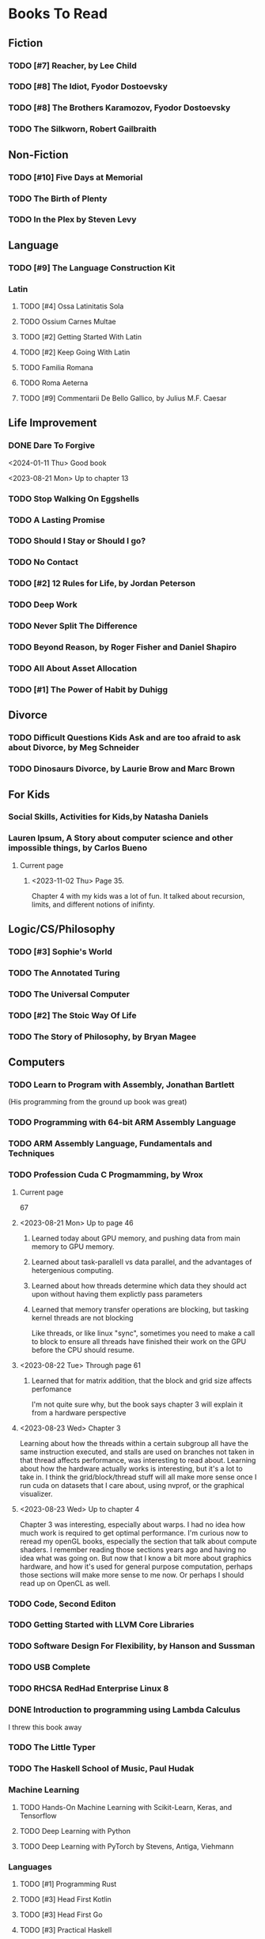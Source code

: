 #+PRIORITIES: 1 10 5

* Books To Read
** Fiction
*** TODO [#7] Reacher, by Lee Child
*** TODO [#8] The Idiot, Fyodor Dostoevsky
*** TODO [#8] The Brothers Karamozov, Fyodor Dostoevsky
*** TODO The Silkworn, Robert Gailbraith
** Non-Fiction
*** TODO [#10] Five Days at Memorial
*** TODO The Birth of Plenty
*** TODO In the Plex by Steven Levy
** Language
*** TODO [#9] The Language Construction Kit
*** Latin
**** TODO [#4] Ossa Latinitatis Sola
**** TODO Ossium Carnes Multae
**** TODO [#2] Getting Started With Latin
**** TODO [#2] Keep Going With Latin
**** TODO Familia Romana
**** TODO Roma Aeterna
**** TODO [#9] Commentarii De Bello Gallico, by Julius M.F. Caesar
** Life Improvement
*** DONE Dare To Forgive
<2024-01-11 Thu> Good book

<2023-08-21 Mon> Up to chapter 13

*** TODO Stop Walking On Eggshells
*** TODO A Lasting Promise
*** TODO Should I Stay or Should I go?
*** TODO No Contact
*** TODO [#2] 12 Rules for Life, by Jordan Peterson
*** TODO Deep Work
*** TODO Never Split The Difference
*** TODO Beyond Reason, by Roger Fisher and Daniel Shapiro
*** TODO All About Asset Allocation
*** TODO [#1] The Power of Habit by Duhigg
** Divorce
*** TODO Difficult Questions Kids Ask and are too afraid to ask about Divorce, by Meg Schneider
*** TODO Dinosaurs Divorce, by Laurie Brow and Marc Brown
** For Kids
*** Social Skills, Activities for Kids,by Natasha Daniels
*** Lauren Ipsum, A Story about computer science and other impossible things, by Carlos Bueno
**** Current page
***** <2023-11-02 Thu> Page 35.
Chapter 4 with my kids was a lot of fun.  It talked about recursion, limits, and different notions of inifinty.
** Logic/CS/Philosophy
*** TODO [#3] Sophie's World
*** TODO The Annotated Turing
*** TODO The Universal Computer
*** TODO [#2] The Stoic Way Of Life
*** TODO The Story of Philosophy, by Bryan Magee
** Computers
*** TODO Learn to Program with Assembly, Jonathan Bartlett
(His programming from the ground up book was great)
*** TODO Programming with 64-bit ARM Assembly Language
*** TODO ARM Assembly Language, Fundamentals and Techniques
*** TODO Profession Cuda C Progmamming, by Wrox

**** Current page
67
**** <2023-08-21 Mon> Up to page 46
***** Learned today about GPU memory, and pushing data from main memory to GPU memory.
***** Learned about task-parallell vs data parallel, and the advantages of hetergenious computing.
***** Learned about how threads determine which data they should act upon without having them explictly pass parameters
***** Learned that memory transfer operations are blocking, but tasking kernel threads are not blocking
Like threads, or like linux "sync", sometimes you need to make a call to block to ensure
all threads have finished their work on the GPU before the CPU should resume.
**** <2023-08-22 Tue> Through page 61
***** Learned that for matrix addition, that the block and grid size affects perfomance
I'm not quite sure why, but the book says chapter 3 will explain it from a hardware perspective
**** <2023-08-23 Wed> Chapter 3
Learning about how the threads within a certain subgroup all have the same instruction executed,
and stalls are used on branches not taken in that thread affects performance, was interesting to read
about.  Learning about how the hardware actually works is interesting, but it's a lot to take in.
I think the grid/block/thread stuff will all make more sense once I run cuda on datasets that I care
about, using nvprof, or the graphical visualizer.
**** <2023-08-23 Wed> Up to chapter 4
Chapter 3 was interesting, especially about warps.  I had no idea how much work is required
to get optimal performance.  I'm curious now to reread my openGL books, especially the section
that talk about compute shaders.  I remember reading those sections years ago and having no idea
what was going on.  But now that I know a bit more about graphics hardware, and how it's used
for general purpose computation, perhaps those sections will make more sense to me now.  Or
perhaps I should read up on OpenCL as well.


*** TODO Code, Second Editon
*** TODO Getting Started with LLVM Core Libraries
*** TODO Software Design For Flexibility, by Hanson and Sussman
*** TODO USB Complete
*** TODO RHCSA RedHad Enterprise Linux 8
*** DONE Introduction to programming using Lambda Calculus
I threw this book away
*** TODO The Little Typer
*** TODO The Haskell School of Music, Paul Hudak
*** Machine Learning
**** TODO Hands-On Machine Learning with Scikit-Learn, Keras, and Tensorflow
**** TODO Deep Learning with Python
**** TODO Deep Learning with PyTorch by Stevens, Antiga, Viehmann
*** Languages
**** TODO [#1] Programming Rust
**** TODO [#3] Head First Kotlin
**** TODO [#3] Head First Go
**** TODO [#3] Practical Haskell
**** TODO [#2] Mastering Swift, 5th edition
**** TODO [#8] Effective Modern C++
**** TODO [#7] C++ Templates The Complete Guide
**** TODO Android Programming, the Big Nerd Ranch Guide
*** Lang Implementations
**** TODO [#7] CPython Internals
**** TODO [#5] Crafting Interpreters
*** Linux
**** TODO Advanced programming in the unix environment
**** TODO Linux Kernel Development
*** VMs
**** TODO Vagrant
**** TODO [#4] Docker
*** Graphics
**** TODO [#9] Vulkan a programming guide
**** TODO [#9] Vulkan Cookbook
**** TODO [#8] OpenGL RedBook
As a refresher
**** TODO [#8] OpenGL BlueBook
As a refresher
**** DONE [#9] Computer Graphics with OpenGL v4 by Hearn Baker
<2024-08-10 Sat> I had bought this book because someone else was going to teach my class
It's old code, and in my opinion only ok.  It is good reference material for things
that happen in the OpenGL pipeline that I don't cover in the book, but I'm not
going to read this other than for reference.
*** Computer Architecture
**** TODO [#4] Computer Organization and Design, Hennessy and Patterson
**** TODO [#4] Digital Design and Computer Architecture
**** TODO Modern Computer Architecture and Organization
** CS Education
*** TODO Python For Kids, by Jason Briggs
*** TODO Class Computer Science Problems in Python, by David Kopec
*** TODO Daily Coding Problems, by Alex Miller and Lawrence Wu
** Physics
*** TODO [#2] The Theoretical Minimum by Susskind and Hrabovsky
*** TODO The Theoretical Minimum: Classical Mechanics by Susskind and Hrabovsky
*** TODO The Theoretical Minimum: Quantum Mechanics by Susskind and Friedman
*** TODO The Theoretical Minimum: Special Relativity and Classical Field Theory by Susskind and Hrabovsky
*** TODO The Theoretical Minimum: General Relativity by Susskind and Hrabovsky
*** DONE Basic Electricity by US Navy
<2024-01-27 Sat> I threw this book away
** Chemistry
*** TODO [#8] Chemistry by Silberberg and Amatesis
*** TODO [#10] Organic Chemistry
** Math
*** TODO Textbook Pre Algebra, based off of Liam's book
*** TODO Textbook Algebra 1
*** TODO Textbook Geometry
*** TODO Textbook Algebra 2
*** TODO Textbook Precalculus by Carter, Cuevas, Day, Malloy, Bryan, Holiday and Hovsepian
*** TODO Calculus by Morris Kline
*** TODO Logicomix, by Apostolos Doxiadis and Christos H. Papadimitriou
*** TODO Vector Calculus, by Susan Jane Colley
*** TODO [#1] Linear and Geometric Algebra, by Alan MacDonald
This book is hard but good, I should start from the beginning again and do all exercises
*** TODO [#1] Vector and Geometric Calculus, by Alan MacDonald
*** TODO [#8] Extension Theory, by Hermann Grassman
This is the foundation for a lot of multivariate work, and Clifford expanded
on Grassman's and Hamilton's work to create geometric Algebra.  In particular
I want to see the section on inner products, as for instance in Geometric Algebra,
I still don't know how to take the dot product of a vector and a bivector, without
resorting to upgrading them to a geometric product minus the wedge product
*** TODO Geometric Algebra for Computer Scientists, by Dorst et. al.
*** TODO That Geometric Algebra book that I have on Kindle, it's good.
*** TODO Foundations of Geometric Algebra Computing, by Hildenbrand
*** TODO Clifford Algebra to Geometric Calculus, by Hestenes and Sobczyk
I'm looking forward to getting to understand enough of the material to take this
book on
*** TODO New Foundations in Mathematics, Sobczyk
*** TODO An Introduction to Geometric Algebra and Geometric Calculus, M.D. Taylor
*** TODO [#2] Projective Geometric Algebra Illuminated, Eric Lengyel
*** TODO Elementary Differential Equations and Bounday Value Problems
*** TODO Introduction to Linear Algebra, Gilbert Strang
*** TODO Linear Algebra and Learning from Data, Gilbret Strang
*** TODO [#5] Div Grad Curl and all that,  Schey
*** TODO An Introduction cto Information Theory, by John R. Pierce
*** TODO Methods of Multivariate Analysis by R9cencher and Christensen
*** TODO Signals and Systems Schaums
*** TODO Design of Experiments
** Science
*** TODO [#4] Origin Of Time, by Stephen Hawking
*** TODO Chasing New Horizons
** SciFi
*** TODO Snow Crash, by Neal Stephenson
*** TODO Cryptonomicon, by Neal Stephenson
*** TODO Foundation, by Asimov
*** TODO Diasporo, by Greg Egan
** Software
*** TODO The Complete Guide to Blender Graphics
*** TODO Logic Pro X 10.5
** MISC
*** TODO [#1] Scattered Minds, Gabor Mate
<2024-08-10 Sat> I'm almost done this book, it's great
<2024-04-02 Tue> Up to page 239
<2024-04-02 Tue> I especially liked the line  on page 208
where the author mentioned "can avoid painful scenes if they
learn to respect the motive instead of fixating on the outcome."
I've dealt with similar issues, but I like the phrasing.
I try very much when dealing some form of criticism to lead with
a positive statement.  Growing up, I believe I was taught this,
but until the last 7 years or so, I hadn't understood the affect
of a person not doing this.
<2024-01-11 Thu> up to page 193.
I find this book much more fascinating than I though I would have.
A quote i like is "whenever we ascribe a motive to another person, 'you are doing this because...'
we discard curiosity and immobalize compassion."
For reasons I won't write publicly, I have observed this, but damn that sentence was written well.
<2023-12-17 Sun> Up to page 104, this is getting interesteing
I'm only reading this book because Teresa has our kids tested for ADHD
<2023-12-17 Sun> Page 77
*** TODO [#2] Thinking Fast and Slow, Daniel Kahneman
*** TODO [#2] FLOW, Mihaly Csikszentmihalyi
*** DONE Everything is Fucked, Mark Manson
<2023-12-17 Sun> Finished.
<2023-11-24 Fri> Up to Page  188
*** TODO Digital Avionics Handbook
**** Current page
67
**** <2023-11-02 Thu> page 108

** Religion
*** [#3] The Complete Guide to the Bible, Stephen M. Miller
*** The Good News Bible

** How to Become Alex Jones
*** TODO [#10] None Dare Call it a Conspiracy
